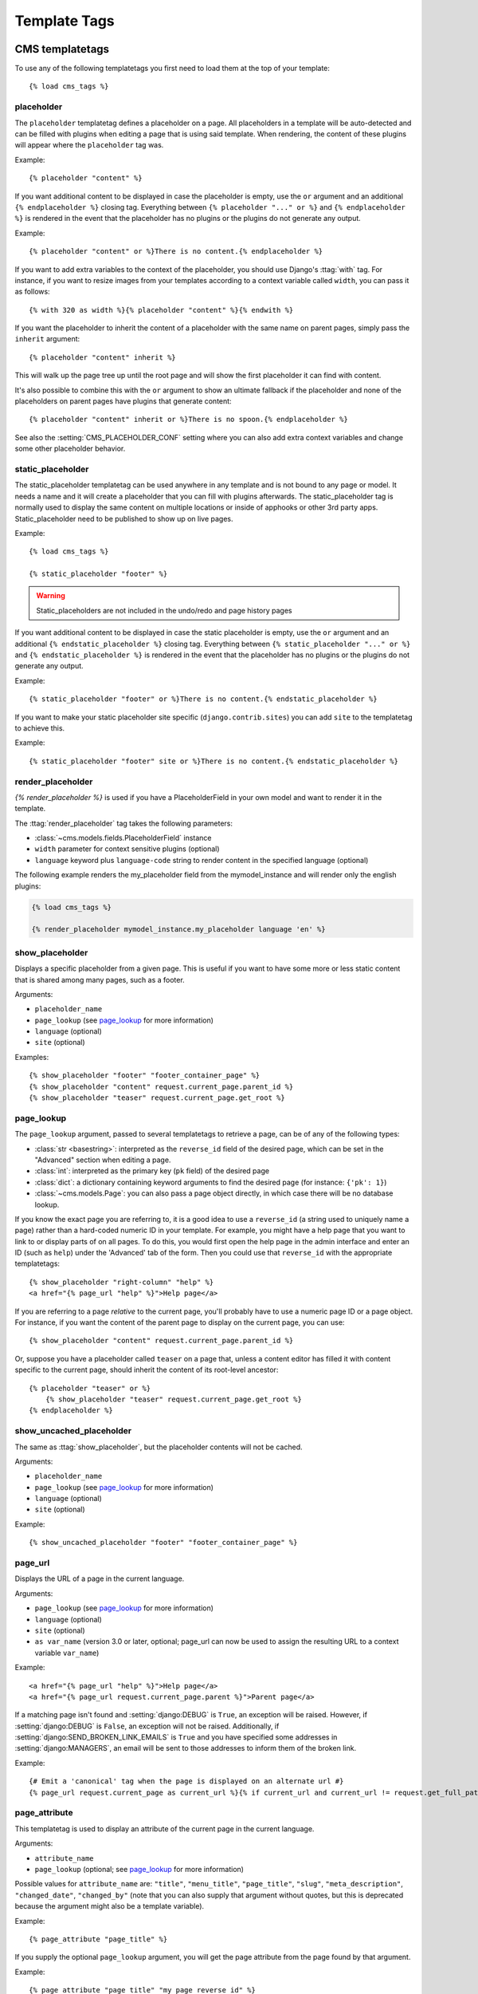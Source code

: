 #############
Template Tags
#############

****************
CMS templatetags
****************

.. highlightlang:: html+django

To use any of the following templatetags you first need to load them at the
top of your template::

    {% load cms_tags %}

.. templatetag:: placeholder

placeholder
===========
.. versionchanged:: 2.1
    The placeholder name became case sensitive.

The ``placeholder`` templatetag defines a placeholder on a page. All
placeholders in a template will be auto-detected and can be filled with
plugins when editing a page that is using said template. When rendering, the
content of these plugins will appear where the ``placeholder`` tag was.

Example::

    {% placeholder "content" %}

If you want additional content to be displayed in case the placeholder is
empty, use the ``or`` argument and an additional ``{% endplaceholder %}``
closing tag. Everything between ``{% placeholder "..." or %}`` and ``{%
endplaceholder %}`` is rendered in the event that the placeholder has no plugins or
the plugins do not generate any output.

Example::

    {% placeholder "content" or %}There is no content.{% endplaceholder %}

If you want to add extra variables to the context of the placeholder, you
should use Django's :ttag:`with` tag. For instance, if you want to resize images
from your templates according to a context variable called ``width``, you can
pass it as follows::

    {% with 320 as width %}{% placeholder "content" %}{% endwith %}

If you want the placeholder to inherit the content of a placeholder with the
same name on parent pages, simply pass the ``inherit`` argument::

    {% placeholder "content" inherit %}

This will walk up the page tree up until the root page and will show the first
placeholder it can find with content.

It's also possible to combine this with the ``or`` argument to show an
ultimate fallback if the placeholder and none of the placeholders on parent
pages have plugins that generate content::

    {% placeholder "content" inherit or %}There is no spoon.{% endplaceholder %}

See also the :setting:`CMS_PLACEHOLDER_CONF` setting where you can also add extra
context variables and change some other placeholder behavior.

.. templatetag:: static_placeholder

static_placeholder
==================
.. versionadded:: 3.0

The static_placeholder templatetag can be used anywhere in any template and is not bound to any page or model.
It needs a name and it will create a placeholder that you can fill with plugins afterwards.
The static_placeholder tag is normally used to display the same content on
multiple locations or inside of apphooks or other 3rd party apps. Static_placeholder need to be published
to show up on live pages.

Example::

    {% load cms_tags %}

    {% static_placeholder "footer" %}


.. warning::

    Static_placeholders are not included in the undo/redo and page history pages


If you want additional content to be displayed in case the static placeholder is
empty, use the ``or`` argument and an additional ``{% endstatic_placeholder %}``
closing tag. Everything between ``{% static_placeholder "..." or %}`` and ``{%
endstatic_placeholder %}`` is rendered in the event that the placeholder has no plugins or
the plugins do not generate any output.

Example::

    {% static_placeholder "footer" or %}There is no content.{% endstatic_placeholder %}






If you want to make your static placeholder site specific (``django.contrib.sites``) you can add
``site`` to the templatetag to achieve this.

Example::

    {% static_placeholder "footer" site or %}There is no content.{% endstatic_placeholder %}


.. templatetag:: show_placeholder

render_placeholder
==================

`{% render_placeholder %}` is used if you have a PlaceholderField in your own model and want
to render it in the template.

The :ttag:`render_placeholder` tag takes the following parameters:

* :class:`~cms.models.fields.PlaceholderField` instance
* ``width`` parameter for context sensitive plugins (optional)
* ``language`` keyword plus ``language-code`` string to render content in the
  specified language (optional)


The following example renders the my_placeholder field from the mymodel_instance and will render
only the english plugins:

.. code-block:: html+django

    {% load cms_tags %}

    {% render_placeholder mymodel_instance.my_placeholder language 'en' %}

.. versionadded:: 3.0.2
    This template tag supports the ``as`` argument. With this you can assign the result
    of the template tag to a new variable that you can use elsewhere in the template.

    Example::

        {% render_placeholder mymodel_instance.my_placeholder as placeholder_content %}
        <p>{{ placeholder_content }}</p>

    When used in this manner, the placeholder will not be displayed for
    editing when the CMS is in edit mode.



show_placeholder
================

Displays a specific placeholder from a given page. This is useful if you want
to have some more or less static content that is shared among many pages, such
as a footer.

Arguments:

* ``placeholder_name``
* ``page_lookup`` (see `page_lookup`_ for more information)
* ``language`` (optional)
* ``site`` (optional)

Examples::

    {% show_placeholder "footer" "footer_container_page" %}
    {% show_placeholder "content" request.current_page.parent_id %}
    {% show_placeholder "teaser" request.current_page.get_root %}

page_lookup
===========

The ``page_lookup`` argument, passed to several templatetags to retrieve a
page, can be of any of the following types:

* :class:`str <basestring>`: interpreted as the ``reverse_id`` field of the desired page, which
  can be set in the "Advanced" section when editing a page.
* :class:`int`: interpreted as the primary key (``pk`` field) of the desired page
* :class:`dict`: a dictionary containing keyword arguments to find the desired page
  (for instance: ``{'pk': 1}``)
* :class:`~cms.models.Page`: you can also pass a page object directly, in which case there will
  be no database lookup.

If you know the exact page you are referring to, it is a good idea to use a
``reverse_id`` (a string used to uniquely name a page) rather than a
hard-coded numeric ID in your template. For example, you might have a help
page that you want to link to or display parts of on all pages. To do this,
you would first open the help page in the admin interface and enter an ID
(such as ``help``) under the 'Advanced' tab of the form. Then you could use
that ``reverse_id`` with the appropriate templatetags::

    {% show_placeholder "right-column" "help" %}
    <a href="{% page_url "help" %}">Help page</a>

If you are referring to a page `relative` to the current page, you'll probably
have to use a numeric page ID or a page object. For instance, if you want the
content of the parent page to display on the current page, you can use::

    {% show_placeholder "content" request.current_page.parent_id %}

Or, suppose you have a placeholder called ``teaser`` on a page that, unless a
content editor has filled it with content specific to the current page, should
inherit the content of its root-level ancestor::

    {% placeholder "teaser" or %}
        {% show_placeholder "teaser" request.current_page.get_root %}
    {% endplaceholder %}


.. templatetag:: show_uncached_placeholder

show_uncached_placeholder
=========================

The same as :ttag:`show_placeholder`, but the placeholder contents will not be
cached.

Arguments:

- ``placeholder_name``
- ``page_lookup`` (see `page_lookup`_ for more information)
- ``language`` (optional)
- ``site`` (optional)

Example::

    {% show_uncached_placeholder "footer" "footer_container_page" %}

.. templatetag:: page_url


page_url
========

Displays the URL of a page in the current language.

Arguments:

- ``page_lookup`` (see `page_lookup`_ for more information)
- ``language`` (optional)
- ``site`` (optional)
- ``as var_name`` (version 3.0 or later, optional; page_url can now be used to assign the resulting
  URL to a context variable ``var_name``)


Example::

    <a href="{% page_url "help" %}">Help page</a>
    <a href="{% page_url request.current_page.parent %}">Parent page</a>

If a matching page isn't found and :setting:`django:DEBUG` is ``True``, an
exception will be raised. However, if :setting:`django:DEBUG` is ``False``, an
exception will not be raised. Additionally, if
:setting:`django:SEND_BROKEN_LINK_EMAILS` is ``True`` and you have specified
some addresses in :setting:`django:MANAGERS`, an email will be sent to those
addresses to inform them of the broken link.

.. versionadded:: 3.0
    page_url now supports the ``as`` argument. When used this way, the tag
    emits nothing, but sets a variable in the context with the specified name
    to the resulting value.

    When using the ``as`` argument PageNotFound exceptions are always
    suppressed, regardless of the setting of :setting:`django:DEBUG` and the
    tag will simply emit an empty string in these cases.

Example::

    {# Emit a 'canonical' tag when the page is displayed on an alternate url #}
    {% page_url request.current_page as current_url %}{% if current_url and current_url != request.get_full_path %}<link rel="canonical" href="{% page_url request.current_page %}">{% endif %}


.. templatetag:: page_attribute

page_attribute
==============

This templatetag is used to display an attribute of the current page in the
current language.

Arguments:

- ``attribute_name``
- ``page_lookup`` (optional; see `page_lookup`_ for more
  information)

Possible values for ``attribute_name`` are: ``"title"``, ``"menu_title"``,
``"page_title"``, ``"slug"``, ``"meta_description"``, ``"changed_date"``, ``"changed_by"``
(note that you can also supply that argument without quotes, but this is
deprecated because the argument might also be a template variable).

Example::

    {% page_attribute "page_title" %}

If you supply the optional ``page_lookup`` argument, you will get the page
attribute from the page found by that argument.

Example::

    {% page_attribute "page_title" "my_page_reverse_id" %}
    {% page_attribute "page_title" request.current_page.parent_id %}
    {% page_attribute "slug" request.current_page.get_root %}

.. versionadded:: 2.3.2
    This template tag supports the ``as`` argument. With this you can assign the result
    of the template tag to a new variable that you can use elsewhere in the template.

    Example::

        {% page_attribute "page_title" as title %}
        <title>{{ title }}</title>

    It even can be used in combination with the ``page_lookup`` argument.

    Example::

        {% page_attribute "page_title" "my_page_reverse_id" as title %}
        <a href="/mypage/">{{ title }}</a>

.. templatetag:: render_plugin
.. versionadded:: 2.4

render_plugin
=============

This templatetag is used to render child plugins of the current plugin and should be used inside plugin templates.

Arguments:

- ``plugin``

Plugin needs to be an instance of a plugin model.

Example::

    {% load cms_tags %}
    <div class="multicolumn">
    {% for plugin in instance.child_plugin_instances %}
        <div style="width: {{ plugin.width }}00px;">
            {% render_plugin plugin %}
        </div>
    {% endfor %}
    </div>

Normally the children of plugins can be accessed via the ``child_plugins`` attribute of plugins.
Plugins need the ``allow_children`` attribute to set to `True` for this to be enabled.

.. templatetag:: render_model
.. versionadded:: 3.0


render_plugin_block
===================

This templatetag acts like the templatetag 'render_model_block' but with a
plugin instead of a model as its target. This is used to link from a block of
markup to a plugin's changeform in edit/preview mode.

This is useful for user interfaces that have some plugins hidden from display
in edit/preview mode, but the CMS author needs to expose a way to edit them.
It is also useful for just making duplicate or alternate means of triggering
the change form for a plugin.

This would typically be used inside a parent-plugin’s render template. In this
example code below, there is a parent container plugin which renders a list of
child plugins inside a NAV block, then the actual plugin contents inside a
DIV.contentgroup-items block. In this example, the nav block is always shown,
but the items are only shown once the corresponding navigation element is
clicked. Adding this render_plugin_block makes it significantly more intuitive
to edit a child plugins content, by double-clicking its nav item in edit mode.

Arguments:

- ``plugin``

Example::

    {% load cms_tags l10n %}

    {% block section_content %}
    <div class="contentgroup-container">
      <nav class="contentgroup">
        <div class="inner">
          <ul class="contentgroup-items">{% for child in children %}
          {% if child.enabled %}
            <li class="item{{ forloop.counter0|unlocalize }}">
              {% render_plugin_block child %}
              <a href="#item{{ child.id|unlocalize }}">{{ child.title|safe }}</a>
              {% endrender_plugin_block %}
            </li>{% endif %}
          {% endfor %}
          </ul>
        </div>
      </nav>

      <div class="contentgroup-items">{% for child in children %}
        <div class="contentgroup-item item{{ child.id|unlocalize }}{% if not forloop.counter0 %} active{% endif %}">
          {% render_plugin child  %}
        </div>{% endfor %}
      </div>
    </div>
    {% endblock %}



render_model
============

.. warning::

    ``render_model`` marks as safe the content of the rendered model
    attribute. This may be a security risk if used on fields which may contains
    non-trusted content. Be aware, and use the templatetag accordingly.

``render_model`` is the way to add frontend editing to any Django model.
It both render the content of the given attribute of the model instance and
makes it clickable to edit the related model.

If the toolbar is not enabled, the value of the attribute is rendered in the
template without further action.

If the toolbar is enabled, click to call frontend editing code is added.

By using this templatetag you can show and edit page titles as well as fields in
standard django models, see :ref:`frontend-editable-fields` for examples and
further documentation.

Example:

.. code-block:: html+django

    <h1>{% render_model my_model "title" "title,abstract" %}</h1>

This will render to:

.. code-block:: html+django

    <!-- The content of the H1 is the active area that triggers the frontend editor -->
    <h1><div class="cms_plugin cms_plugin-myapp-mymodel-title-1">{{ my_model.title }}</div></h1>

**Arguments:**

* ``instance``: instance of your model in the template
* ``attribute``: the name of the attribute you want to show in the template; it
  can be a context variable name; it's possible to target field, property or
  callable for the specified model; when used on a page object this argument
  accepts the special ``titles`` value which will show the page **title**
  field, while allowing editing **title**, **menu title** and **page title**
  fields in the same form;
* ``edit_fields`` (optional): a comma separated list of fields editable in the
  popup editor; when templatetag is used on a page object this argument
  accepts the special ``changelist`` value which allows editing the pages
  **changelist** (items list);
* ``language`` (optional): the admin language tab to be linked. Useful only for
  `django-hvad`_ enabled models.
* ``filters`` (optional): a string containing chained filters to apply to the
  output content; works the same way as :ttag:`django:filter` templatetag;
* ``view_url`` (optional): the name of a url that will be reversed using the
  instance ``pk`` and the ``language`` as arguments;
* ``view_method`` (optional): a method name that will return a URL to a view;
  the method must accept ``request`` as first parameter.
* ``varname`` (optional): the templatetag output can be saved as a context
  variable for later use.


.. warning::

    ``render_model`` is only partially compatible with django-hvad: using
    it with hvad-translated fields
    (say {% render_model object 'translated_field' %} return error if the
    hvad-enabled object does not exists in the current language.
    As a workaround ``render_model_icon`` can be used instead.


.. templatetag:: render_model_block
.. versionadded:: 3.0

render_model_block
==================

``render_model_block`` is the block-level equivalent of ``render_model``:

.. code-block:: html+django

    {% render_model_block my_model %}
        <h1>{{ instance.title }}</h1>
        <div class="body">
            {{ instance.date|date:"d F Y" }}
            {{ instance.text }}
        </div>
    {% endrender_model_block %}

This will render to:

.. code-block:: html+django

    <!-- This whole block is the active area that triggers the frontend editor -->
    <div class="cms_plugin cms_plugin-myapp-mymodel-1">
        <h1>{{ my_model.title }}</h1>
        <div class="body">
            {{ my_model.date|date:"d F Y" }}
            {{ my_model.text }}
        </div>
    </div>

In the block the ``my_model`` is aliased as ``instance`` and every attribute and
method is available; also templatetags and filters are available in the block.

**Arguments:**

* ``instance``: instance of your model in the template
* ``edit_fields`` (optional): a comma separated list of fields editable in the
  popup editor; when templatetag is used on a page object this argument
  accepts the special ``changelist`` value which allows editing the pages
  **changelist** (items list);
* ``language`` (optional): the admin language tab to be linked. Useful only for
  `django-hvad`_ enabled models.
* ``view_url`` (optional): the name of a url that will be reversed using the
  instance ``pk`` and the ``language`` as arguments;
* ``view_method`` (optional): a method name that will return a URL to a view;
  the method must accept ``request`` as first parameter.
* ``varname`` (optional): the templatetag output can be saved as a context
  variable for later use.


.. templatetag:: render_model_icon
.. versionadded:: 3.0

render_model_icon
=================

``render_model_icon`` is intended for use where the relevant object attribute
is not available for user interaction (for example, already has a link on it,
think of a title in a list of items and the titles are linked to the object
detail view); when in edit mode, it renders an **edit** icon, which will trigger
the editing changeform for the provided fields.


.. code-block:: html+django

    <h3><a href="{{ my_model.get_absolute_url }}">{{ my_model.title }}</a> {% render_model_icon my_model %}</h3>

It will render to something like:

.. code-block:: html+django

    <h3>
        <a href="{{ my_model.get_absolute_url }}">{{ my_model.title }}</a>
        <div class="cms_plugin cms_plugin-myapp-mymodel-1 cms_render_model_icon">
            <!-- The image below is the active area that triggers the frontend editor -->
            <img src="/static/cms/img/toolbar/render_model_placeholder.png">
        </div>
    </h3>

.. note::

        Icon and position can be customized via CSS by setting a background
        to the ``.cms_render_model_icon img`` selector.

**Arguments:**

* ``instance``: instance of your model in the template
* ``edit_fields`` (optional): a comma separated list of fields editable in the
  popup editor; when templatetag is used on a page object this argument
  accepts the special ``changelist`` value which allows editing the pages
  **changelist** (items list);
* ``language`` (optional): the admin language tab to be linked. Useful only for
  `django-hvad`_ enabled models.
* ``view_url`` (optional): the name of a url that will be reversed using the
  instance ``pk`` and the ``language`` as arguments;
* ``view_method`` (optional): a method name that will return a URL to a view;
  the method must accept ``request`` as first parameter.
* ``varname`` (optional): the templatetag output can be saved as a context
  variable for later use.


.. templatetag:: render_model_add
.. versionadded:: 3.0

render_model_add
================

``render_model_add`` is similar to ``render_model_icon`` but it will enable to
create instances of the given instance class; when in edit mode, it renders an
**add** icon, which will trigger the editing addform for the provided model.


.. code-block:: html+django

    <h3><a href="{{ my_model.get_absolute_url }}">{{ my_model.title }}</a> {% render_model_add my_model %}</h3>

It will render to something like:

.. code-block:: html+django

    <h3>
        <a href="{{ my_model.get_absolute_url }}">{{ my_model.title }}</a>
        <div class="cms_plugin cms_plugin-myapp-mymodel-1 cms_render_model_add">
            <!-- The image below is the active area that triggers the frontend editor -->
            <img src="/static/cms/img/toolbar/render_model_placeholder.png">
        </div>
    </h3>

.. note::

        Icon and position can be customized via CSS by setting a background
        to the ``.cms_render_model_add img`` selector.

.. warning::

    You **must** pass an *instance* of your model as instance parameter. The
    instance passed could be an existing models instance, or one newly created
    in your view/plugin. It does not even have to be saved, it is introspected
    by the templatetag to determine the desired model class.

**Arguments:**

* ``instance``: instance of your model in the template
* ``edit_fields`` (optional): a comma separated list of fields editable in the
  popup editor;
* ``language`` (optional): the admin language tab to be linked. Useful only for
  `django-hvad`_ enabled models.
* ``view_url`` (optional): the name of a url that will be reversed using the
  instance ``pk`` and the ``language`` as arguments;
* ``view_method`` (optional): a method name that will return a URL to a view;
  the method must accept ``request`` as first parameter.
* ``varname`` (optional): the templatetag output can be saved as a context
  variable for later use.



.. _django-hvad: https://github.com/kristianoellegaard/django-hvad


render_model_add_block
======================

``render_model_add_block`` is similar to ``render_model_add`` but instead of
emitting an icon that is linked to the add model form in a modal dialog, it
wraps arbitrary markup with the same "link". This allows the developer to create
front-end editing experiences better suited to the project.

All arguments are identical to ``render_model_add``, but the templatetag is used
in two parts to wrap the markup that should be wrapped.

.. code-block:: html+django

    {% render_model_add_block my_model_instance %}<div>New Object</div>{% endrender_model_add_block %}


It will render to something like:

.. code-block:: html+django

    <div class="cms_plugin cms_plugin-myapp-mymodel-1 cms_render_model_add">
      <div>New Object</div>
    </div>


.. warning::

    You **must** pass an *instance* of your model as instance parameter. The
    instance passed could be an existing models instance, or one newly created
    in your view/plugin. It does not even have to be saved, it is introspected
    by the templatetag to determine the desired model class.


**Arguments:**

* ``instance``: instance of your model in the template
* ``edit_fields`` (optional): a comma separated list of fields editable in the
  popup editor;
* ``language`` (optional): the admin language tab to be linked. Useful only for
  `django-hvad`_ enabled models.
* ``view_url`` (optional): the name of a url that will be reversed using the
  instance ``pk`` and the ``language`` as arguments;
* ``view_method`` (optional): a method name that will return a URL to a view;
  the method must accept ``request`` as first parameter.
* ``varname`` (optional): the templatetag output can be saved as a context
  variable for later use.

.. _django-hvad: https://github.com/kristianoellegaard/django-hvad


page_language_url
=================

Returns the url of the current page in an other language::

    {% page_language_url de %}
    {% page_language_url fr %}
    {% page_language_url en %}

If the current url has no cms-page and is handled by a navigation extender and
the url changes based on the language, you will need to set a language_changer
function with the set_language_changer function in cms.utils.

For more information, see :doc:`/topics/i18n`.

.. templatetag:: language_chooser


language_chooser
================

The ``language_chooser`` template tag will display a language chooser for the
current page. You can modify the template in ``menu/language_chooser.html`` or
provide your own template if necessary.

Example::

    {% language_chooser %}

or with custom template::

    {% language_chooser "myapp/language_chooser.html" %}

The language_chooser has three different modes in which it will display the
languages you can choose from: "raw" (default), "native", "current" and "short".
It can be passed as the last argument to the ``language_chooser tag`` as a string.
In "raw" mode, the language will be displayed like its verbose name in the
settings. In "native" mode the languages are displayed in their actual language
(eg. German will be displayed "Deutsch", Japanese as "日本語" etc). In "current"
mode the languages are translated into the current language the user is seeing
the site in (eg. if the site is displayed in German, Japanese will be displayed
as "Japanisch"). "Short" mode takes the language code (eg. "en") to display.

If the current url has no cms-page and is handled by a navigation extender and
the url changes based on the language, you will need to set a language_changer
function with the set_language_changer function in menus.utils.

For more information, see :doc:`/topics/i18n`.

********************
Toolbar Templatetags
********************

.. highlightlang:: html+django

The ``cms_toolbar`` templatetag is included in the ``cms_tags`` library and will add the
required css and javascript to the sekizai blocks in the base template. The templatetag
has to be placed after the ``<body>`` tag and before any ``{% cms_placeholder %}`` occurrences
within your HTML.

Example::

    <body>
    {% cms_toolbar %}
    {% placeholder "home" %}
    ...


.. note::

    Be aware that you can not surround the cms_toolbar tag with block tags.
    The toolbar tag will render everything below it to collect all plugins and placeholders, before
    it renders itself. Block tags interfere with this.

